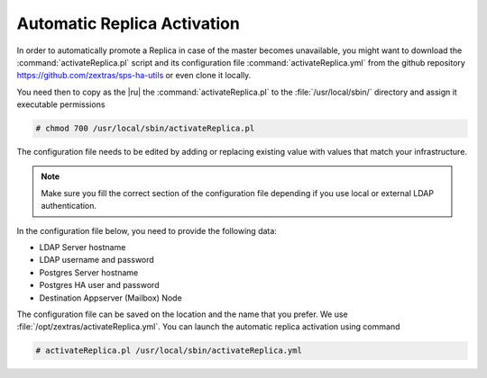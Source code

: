 .. _ha-replica:

Automatic Replica Activation
============================

In order to automatically promote a Replica in case of the master
becomes unavailable, you might want to download the
:command:`activateReplica.pl` script and its configuration file
:command:`activateReplica.yml` from the github repository
https://github.com/zextras/sps-ha-utils or even clone it locally.

You need then to copy as the |ru| the :command:`activateReplica.pl` to
the :file:`/usr/local/sbin/` directory and assign it executable
permissions

.. code:: console

   # chmod 700 /usr/local/sbin/activateReplica.pl

The configuration file needs to be edited by adding or replacing
existing value with values that match your infrastructure.

.. note:: Make sure you fill the correct section of the configuration
   file depending if you use local or external LDAP authentication.


In the configuration file below, you need to provide the following
data:

* LDAP Server hostname
* LDAP username and password
* Postgres Server hostname
* Postgres HA user and password
* Destination Appserver (Mailbox) Node

.. dropdown:: Example configuration file
   :open:
          
   ::
      
      #General
      create_log: 0

      #Local LDAP
      local_ldap_server: ""
      local_ldap_port: "389"
      local_ldap_proto: "ldap"
      local_ldap_user_dn: "uid=zimbra,cn=admins,cn=zimbra"
      local_ldap_password: ""
      local_ldap_searchbase: "ou=people,dc=mail,dc=example,dc=com"
      local_ldap_filter: "&(!(zimbraIsSystemAccount=TRUE))(zimbraAccountStatus=active)(zimbraMailDeliveryAddress=*@demo.zextras.io)(zimbraMailHost=mail.example.com)"
      local_ldap_attr: "zimbraId" local_ldap_attrs: "sn givenName mail displayName description title l st co company"

      #External LDAP
      ldap_server: ""
      ldap_port: 389
      ldap_proto: "ldap"
      ldap_searchbase: ""
      ldap_user: ""
      ldap_password: ""
      ldap_attr: "mail"
      ldap_filter: ""
      exchange_contacts: 0

      #HA Params
      pg_server: "db.example.com"
      pg_port: 5432
      pg_user: "ha"
      pg_password: "secure!password"
      pg_db: "ha"
      dst_hostname: ""

The configuration file can be saved on the location and the name that you
prefer. We use :file:`/opt/zextras/activateReplica.yml`. You can
launch the automatic replica activation using command

.. code:: console

   # activateReplica.pl /usr/local/sbin/activateReplica.yml
